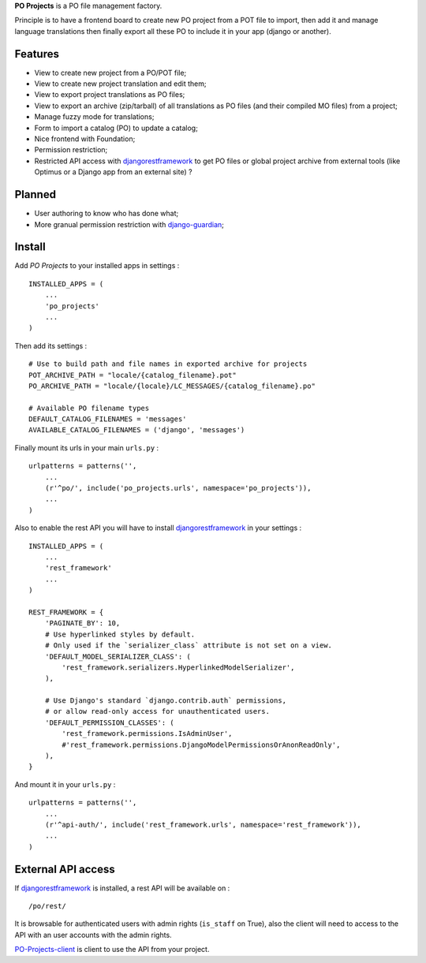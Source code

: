 .. _django-guardian: https://github.com/lukaszb/django-guardian
.. _djangorestframework: http://www.django-rest-framework.org
.. _PO-Projects-client: https://github.com/sveetch/PO-Projects-client

**PO Projects** is a PO file management factory.

Principle is to have a frontend board to create new PO project from a POT file to import, 
then add it and manage language translations then finally export all these PO to include it 
in your app (django or another).

Features
========

* View to create new project from a PO/POT file;
* View to create new project translation and edit them;
* View to export project translations as PO files;
* View to export an archive (zip/tarball) of all translations as PO files (and their compiled MO files) from a project;
* Manage fuzzy mode for translations;
* Form to import a catalog (PO) to update a catalog;
* Nice frontend with Foundation;
* Permission restriction;
* Restricted API access with `djangorestframework`_ to get PO files or global project 
  archive from external tools (like Optimus or a Django app from an external site) ?

Planned
=======

* User authoring to know who has done what;
* More granual permission restriction with `django-guardian`_;

Install
=======

Add *PO Projects* to your installed apps in settings : ::

    INSTALLED_APPS = (
        ...
        'po_projects'
        ...
    )
    
Then add its settings : ::

    # Use to build path and file names in exported archive for projects
    POT_ARCHIVE_PATH = "locale/{catalog_filename}.pot"
    PO_ARCHIVE_PATH = "locale/{locale}/LC_MESSAGES/{catalog_filename}.po"
    
    # Available PO filename types
    DEFAULT_CATALOG_FILENAMES = 'messages'
    AVAILABLE_CATALOG_FILENAMES = ('django', 'messages')

Finally mount its urls in your main ``urls.py`` : ::

    urlpatterns = patterns('',
        ...
        (r'^po/', include('po_projects.urls', namespace='po_projects')),
        ...
    )

Also to enable the rest API you will have to install `djangorestframework`_ in your settings : ::

    INSTALLED_APPS = (
        ...
        'rest_framework'
        ...
    )

    REST_FRAMEWORK = {
        'PAGINATE_BY': 10,
        # Use hyperlinked styles by default.
        # Only used if the `serializer_class` attribute is not set on a view.
        'DEFAULT_MODEL_SERIALIZER_CLASS': (
            'rest_framework.serializers.HyperlinkedModelSerializer',
        ),

        # Use Django's standard `django.contrib.auth` permissions,
        # or allow read-only access for unauthenticated users.
        'DEFAULT_PERMISSION_CLASSES': (
            'rest_framework.permissions.IsAdminUser',
            #'rest_framework.permissions.DjangoModelPermissionsOrAnonReadOnly',
        ),
    }

And mount it in your ``urls.py`` : ::

    urlpatterns = patterns('',
        ...
        (r'^api-auth/', include('rest_framework.urls', namespace='rest_framework')),
        ...
    )

External API access
===================

If `djangorestframework`_ is installed, a rest API will be available on : ::

    /po/rest/

It is browsable for authenticated users with admin rights (``is_staff`` on True), also the client will need to access to the API with an user accounts with the admin rights.

`PO-Projects-client`_ is client to use the API from your project.
